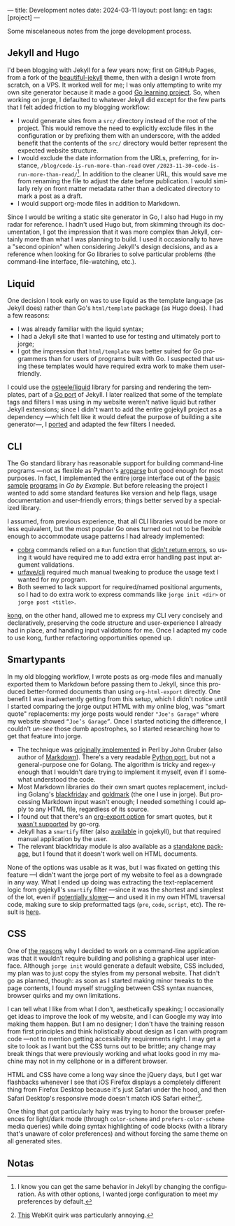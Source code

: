 ---
title: Development notes
date: 2024-03-11
layout: post
lang: en
tags: [project]
---
#+OPTIONS: toc:nil num:nil
#+LANGUAGE: en

Some miscelaneous notes from the jorge development process.

** Jekyll and Hugo

I'd been blogging with Jekyll for a few years now; first on GitHub Pages, from a fork of the [[https://github.com/daattali/beautiful-jekyll][beautiful-jekyll]] theme, then with a design I wrote from scratch, on a VPS. It worked well for me; I was only attempting to write my own site generator because it made a good [[file:why][Go learning project]]. So, when working on jorge, I defaulted to whatever Jekyll did except for the few parts that I felt added friction to my blogging workflow:

- I would generate sites from a ~src/~ directory instead of the root of the project. This would remove the need to explicitly exclude files in the configuration or by prefixing them with an underscore, with the added benefit that the contents of the ~src/~ directory would better represent the expected website structure.
- I would exclude the date information from the URLs, preferring, for instance, ~/blog/code-is-run-more-than-read~ over ~/2023-11-30-code-is-run-more-than-read/~[fn:2]. In addition to the cleaner URL, this would save me from renaming the file to adjust the date before publication. I would similarly rely on front matter metadata rather than a dedicated directory to mark a post as a draft.
- I would support org-mode files in addition to Markdown.

Since I would be writing a static site generator in Go, I also had Hugo in my radar for reference. I hadn't used Hugo but, from skimming through its documentation, I got the impression that it was more complex than Jekyll, certainly more than what I was planning to build. I used it occasionally to have a "second opinion" when considering Jekyll's design decisions, and as a reference when looking for Go libraries to solve particular problems (the command-line interface, file-watching, etc.).

** Liquid

One decision I took early on was to use liquid as the template language (as Jekyll does) rather than Go's ~html/template~ package (as Hugo does). I had a few reasons:

- I was already familiar with the liquid syntax;
- I had a Jekyll site that I wanted to use for testing and ultimately port to jorge;
- I got the impression that ~html/template~ was better suited for Go programmers than for users of programs built with Go. I suspected that using these templates would have required extra work to make them user-friendly.

I could use the [[https://github.com/osteele/liquid][osteele/liquid]] library for parsing and rendering the templates, part of a [[https://github.com/osteele/gojekyll/][Go port]] of Jekyll. I later realized that some of the template tags and filters I was using in my website weren't native liquid but rather Jekyll extensions; since I didn't want to add the entire gojekyll project as a dependency ---which felt like it would defeat the purpose of building a site generator---, I [[https://github.com/facundoolano/jorge/blob/7df0be12c8cdc55015c03badca9944829bbf184f/markup/filters.go][ported]] and adapted the few filters I needed.

** CLI

The Go standard library has reasonable support for building command-line programs ---not as flexible as Python's [[https://github.com/facundoolano/jorge/blob/HEAD/docs/src/blog/development-notes.org?plain=1#L33][argparse]] but good enough for most purposes. In fact, I implemented the entire jorge interface out of the [[https://gobyexample.com/command-line-arguments][basic]] [[https://gobyexample.com/command-line-flags][sample]] [[https://gobyexample.com/command-line-subcommands][programs]] in /Go by Example/. But before releasing the project I wanted to add some standard features like version and help flags, usage documentation and user-friendly errors; things better served by a specialized library.

I assumed, from previous experience, that all CLI libraries would be more or less equivalent, but the most popular Go ones turned out not to be flexible enough to accommodate usage patterns I had already implemented:
  - [[https://github.com/spf13/cobra][cobra]] commands relied on a ~Run~ function that [[https://github.com/spf13/cobra/issues/67][didn't return errors]], so using it would have required me to add extra error handling past input argument validations.
  - [[https://github.com/urfave/cli][urfave/cli]] required much manual tweaking to produce the usage text I wanted for my program.
  - Both seemed to lack support for required/named positional arguments, so I had to do extra work to express commands like ~jorge init <dir>~ or ~jorge post <title>~.

[[https://github.com/alecthomas/kong][kong]], on the other hand, allowed me to express my CLI very concisely and declaratively, preserving the code structure and user-experience I already had in place, and handling input validations for me. Once I adapted my code to use kong, further refactoring opportunities opened up.

** Smartypants

In my old blogging workflow, I wrote posts as org-mode files and manually exported them to Markdown before passing them to Jekyll, since this produced better-formed documents than using ~org-html-export~ directly. One benefit I was inadvertently getting from this setup, which I didn't notice until I started comparing the jorge output HTML with my online blog, was
"smart quote" replacements: my jorge posts would render ~"Joe's Garage"~ where my website showed ~“Joe’s Garage”~. Once I started noticing the difference, I couldn't /un-see/ those dumb apostrophes, so I started researching how to get that feature into jorge.


- The technique was [[https://daringfireball.net/projects/smartypants/][originally implemented]] in Perl by John Gruber (also author of [[https://daringfireball.net/projects/markdown/][Markdown]]). There's a very readable [[https://python-markdown.github.io/extensions/smarty/][Python port]], but not a general-purpose one for Golang. The algorithm is tricky and regex-y enough that I wouldn't dare trying to implement it myself, even if I somewhat understood the code.
- Most Markdown libraries do their own smart quotes replacement, including Golang's [[https://github.com/russross/blackfriday/blob/4ca8c28b21a883c59eb518036a3fe45a3f281463/smartypants.go][blackfriday]] and [[https://github.com/yuin/goldmark/blob/4f3074451eda8b06654d09415768726cf170985c/extension/typographer.go][goldmark]] (the one I use in jorge). But processing Markdown input wasn't enough; I needed something I could apply to any HTML file, regardless of its source.
- I found out that there's an [[https://orgmode.org/manual/Export-Settings.html][org-export option]] for smart quotes, but it [[https://github.com/niklasfasching/go-org/issues/42][wasn't supported]] by go-org.
- Jekyll has a ~smartify~ filter (also [[https://github.com/osteele/gojekyll/blob/f1794a874890bfb601cae767a0cce15d672e9058/filters/smartify.go][available]] in gojekyll), but that required manual application by the user.
- The relevant blackfriday module is also available as a [[https://github.com/kr/smartypants/][standalone package]], but I found that it doesn't work well on HTML documents.

None of the options was usable as it was, but I was fixated on getting this feature ---I didn't want the jorge port of my website to feel as a downgrade in any way. What I ended up doing was extracting the text-replacement logic from gojekyll's ~smartify~ filter ---since it was the shortest and simplest of the lot, even if [[https://github.com/osteele/gojekyll/blob/f1794a874890bfb601cae767a0cce15d672e9058/filters/smartify.go#L3-L4][potentially slower]]---  and used it in my own HTML traversal code, making sure to skip preformatted tags (~pre~, ~code~, ~script~, etc). The result is [[https://github.com/facundoolano/jorge/blob/7df0be12c8cdc55015c03badca9944829bbf184f/markup/smartify.go][here]].

** CSS

One of [[file:why][the reasons]] why I decided to work on a command-line application was that it wouldn't require building and polishing a graphical user interface. Although ~jorge init~ would generate a default website, CSS included, my plan was to just copy the styles from my personal website. That didn't go as planned, though: as soon as I started making minor tweaks to the page contents, I found myself struggling between CSS syntax nuances, browser quirks and my own limitations.

I can tell what I like from  what I don't, aesthetically speaking; I occasionally get ideas to improve the look of my website, and I can Google my way into making them happen. But I am no designer; I don't have the training reason from first principles and think holistically about design as I can with program code ---not to mention getting accessibility requirements right. I may get a site to look as I want but the CSS turns out to be brittle; any change may break things that were previously working and what looks good in my machine may not in my cellphone or in a different browser.

HTML and CSS have come a long way since the jQuery days, but I get war flashbacks whenever I see that iOS Firefox displays a completely different thing from Firefox Desktop because it's just Safari under the hood, and then Safari Desktop's responsive mode doesn't match iOS Safari either[fn:1].

One thing that got particularly hairy was trying to honor the browser preferences for light/dark mode (through ~color-scheme~ and ~prefers-color-scheme~ media queries) while doing syntax highlighting of code blocks (with a library that's unaware of color preferences) and without forcing the same theme on all generated sites.

** Notas

[fn:1] [[https://stackoverflow.com/a/22417120/993769][This]] WebKit quirk was particularly annoying.

[fn:2] I know you can get the same behavior in Jekyll by changing the configuration.
As with other options, I wanted jorge configuration to meet my preferences by default.

